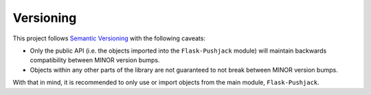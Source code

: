 Versioning
==========

This project follows `Semantic Versioning`_ with the following caveats:

- Only the public API (i.e. the objects imported into the ``Flask-Pushjack`` module) will maintain backwards compatibility between MINOR version bumps.
- Objects within any other parts of the library are not guaranteed to not break between MINOR version bumps.

With that in mind, it is recommended to only use or import objects from the main module, ``Flask-Pushjack``.


.. _Semantic Versioning: http://semver.org/
